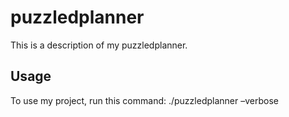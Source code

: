 * puzzledplanner

This is a description of my puzzledplanner.

** Usage

To use my project, run this command: ./puzzledplanner --verbose
